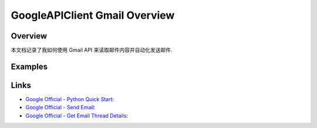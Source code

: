 GoogleAPIClient Gmail Overview
==============================================================================


Overview
------------------------------------------------------------------------------
本文档记录了我如何使用 Gmail API 来读取邮件内容并自动化发送邮件.


Examples
------------------------------------------------------------------------------
.. dropdown:: test_gmail_client.py

    .. literalinclude:: ./test_gmail_client.py
       :language: python
       :linenos:


Links
------------------------------------------------------------------------------
- `Google Official - Python Quick Start <https://developers.google.com/gmail/api/quickstart/python>`_:
- `Google Official - Send Email <https://developers.google.com/gmail/api/guides/sending>`_:
- `Google Official - Get Email Thread Details <https://developers.google.com/gmail/api/guides/threads>`_:

